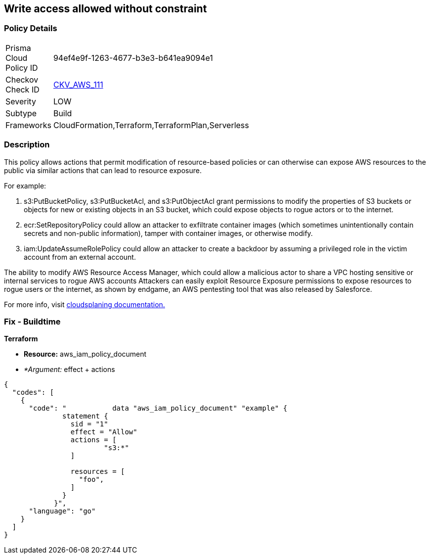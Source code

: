 == Write access allowed without constraint


=== Policy Details 

[width=45%]
[cols="1,1"]
|=== 
|Prisma Cloud Policy ID 
| 94ef4e9f-1263-4677-b3e3-b641ea9094e1

|Checkov Check ID 
| https://github.com/bridgecrewio/checkov/tree/master/checkov/terraform/checks/data/aws/IAMWriteAccess.py[CKV_AWS_111]

|Severity
|LOW

|Subtype
|Build

|Frameworks
|CloudFormation,Terraform,TerraformPlan,Serverless

|=== 



=== Description 


This policy allows actions that permit modification of resource-based policies or can otherwise can expose AWS resources to the public via similar actions that can lead to resource exposure.

For example:

. s3:PutBucketPolicy, s3:PutBucketAcl, and s3:PutObjectAcl grant permissions to modify the properties of S3 buckets or objects for new or existing objects in an S3 bucket, which could expose objects to rogue actors or to the internet.
. ecr:SetRepositoryPolicy could allow an attacker to exfiltrate container images (which sometimes unintentionally contain secrets and non-public information), tamper with container images, or otherwise modify.
. iam:UpdateAssumeRolePolicy could allow an attacker to create a backdoor by assuming a privileged role in the victim account from an external account.

The ability to modify AWS Resource Access Manager, which could allow a malicious actor to share a VPC hosting sensitive or internal services to rogue AWS accounts Attackers can easily exploit Resource Exposure permissions to expose resources to rogue users or the internet, as shown by endgame, an AWS pentesting tool that was also released by Salesforce.

For more info, visit https://cloudsplaining.readthedocs.io/en/latest/glossary/resource-exposure/[cloudsplaning documentation.]

=== Fix - Buildtime


*Terraform* 


* *Resource:* aws_iam_policy_document
* _*Argument:_ effect + actions


[source,go]
----
{
  "codes": [
    {
      "code": "           data "aws_iam_policy_document" "example" {
              statement {
                sid = "1"
                effect = "Allow"
                actions = [
                        "s3:*"
                ]
            
                resources = [
                  "foo",
                ]
              }
            }",
      "language": "go"
    }
  ]
}
----
